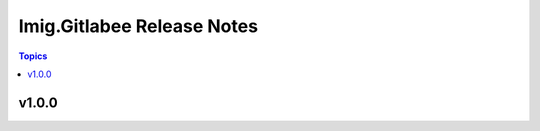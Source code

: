 =========================
Imig.Gitlabee Release Notes
=========================

.. contents:: Topics

v1.0.0
======

